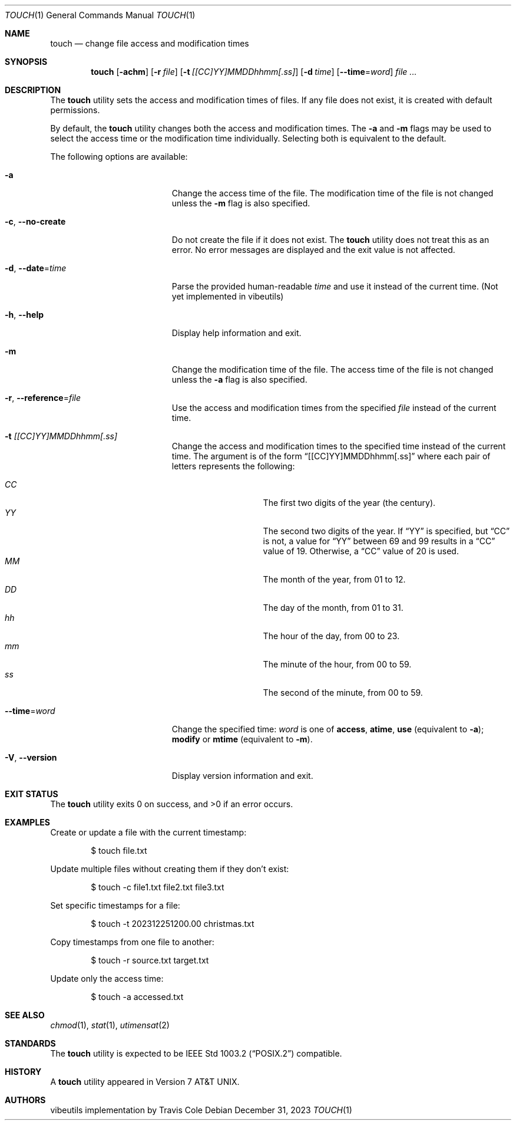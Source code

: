 .\" touch(1) manual page
.\" This is part of the vibeutils project
.Dd December 31, 2023
.Dt TOUCH 1
.Os
.Sh NAME
.Nm touch
.Nd change file access and modification times
.Sh SYNOPSIS
.Nm touch
.Op Fl achm
.Op Fl r Ar file
.Op Fl t Ar [[CC]YY]MMDDhhmm[.ss]
.Op Fl d Ar time
.Op Fl -time Ns = Ns Ar word
.Ar
.Sh DESCRIPTION
The
.Nm
utility sets the access and modification times of files.
If any file does not exist, it is created with default permissions.
.Pp
By default, the
.Nm
utility changes both the access and modification times.
The
.Fl a
and
.Fl m
flags may be used to select the access time or the modification time
individually.
Selecting both is equivalent to the default.
.Pp
The following options are available:
.Bl -tag -width "-r reference-file"
.It Fl a
Change the access time of the file.
The modification time of the file is not changed unless the
.Fl m
flag is also specified.
.It Fl c , Fl -no-create
Do not create the file if it does not exist.
The
.Nm
utility does not treat this as an error.
No error messages are displayed and the exit value is not affected.
.It Fl d , Fl -date Ns = Ns Ar time
Parse the provided human-readable
.Ar time
and use it instead of the current time.
(Not yet implemented in vibeutils)
.It Fl h , Fl -help
Display help information and exit.
.It Fl m
Change the modification time of the file.
The access time of the file is not changed unless the
.Fl a
flag is also specified.
.It Fl r , Fl -reference Ns = Ns Ar file
Use the access and modification times from the specified
.Ar file
instead of the current time.
.It Fl t Ar [[CC]YY]MMDDhhmm[.ss]
Change the access and modification times to the specified time instead
of the current time.
The argument is of the form
.Dq [[CC]YY]MMDDhhmm[.ss]
where each pair of letters represents the following:
.Pp
.Bl -tag -width Ds -compact -offset indent
.It Ar CC
The first two digits of the year (the century).
.It Ar YY
The second two digits of the year.
If
.Dq YY
is specified, but
.Dq CC
is not, a value for
.Dq YY
between 69 and 99 results in a
.Dq CC
value of 19.
Otherwise, a
.Dq CC
value of 20 is used.
.It Ar MM
The month of the year, from 01 to 12.
.It Ar DD
The day of the month, from 01 to 31.
.It Ar hh
The hour of the day, from 00 to 23.
.It Ar mm
The minute of the hour, from 00 to 59.
.It Ar ss
The second of the minute, from 00 to 59.
.El
.It Fl -time Ns = Ns Ar word
Change the specified time:
.Ar word
is one of
.Cm access ,
.Cm atime ,
.Cm use
(equivalent to
.Fl a ) ;
.Cm modify
or
.Cm mtime
(equivalent to
.Fl m ) .
.It Fl V , Fl -version
Display version information and exit.
.El
.Sh EXIT STATUS
.Ex -std touch
.Sh EXAMPLES
Create or update a file with the current timestamp:
.Bd -literal -offset indent
$ touch file.txt
.Ed
.Pp
Update multiple files without creating them if they don't exist:
.Bd -literal -offset indent
$ touch -c file1.txt file2.txt file3.txt
.Ed
.Pp
Set specific timestamps for a file:
.Bd -literal -offset indent
$ touch -t 202312251200.00 christmas.txt
.Ed
.Pp
Copy timestamps from one file to another:
.Bd -literal -offset indent
$ touch -r source.txt target.txt
.Ed
.Pp
Update only the access time:
.Bd -literal -offset indent
$ touch -a accessed.txt
.Ed
.Sh SEE ALSO
.Xr chmod 1 ,
.Xr stat 1 ,
.Xr utimensat 2
.Sh STANDARDS
The
.Nm
utility is expected to be
.St -p1003.2
compatible.
.Sh HISTORY
A
.Nm
utility appeared in
.At v7 .
.Sh AUTHORS
.An "vibeutils implementation by Travis Cole"